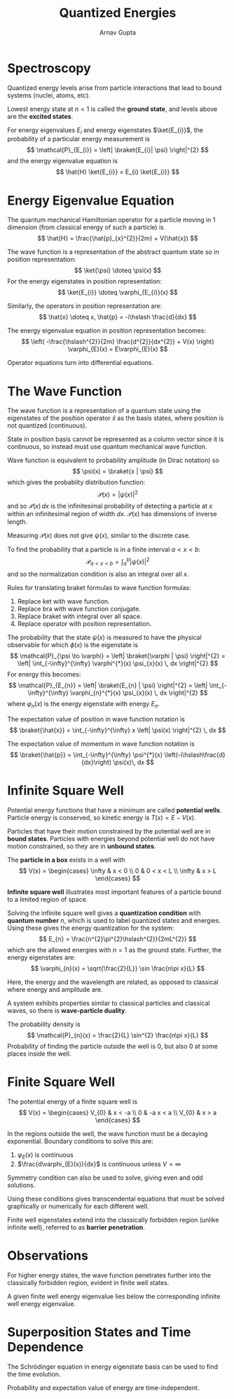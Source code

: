 #+title: Quantized Energies
#+author: Arnav Gupta
#+LATEX_HEADER: \usepackage{parskip,darkmode,braket}
#+LATEX_HEADER: \enabledarkmode

* Spectroscopy
Quantized energy levels arise from particle interactions that lead to bound systems (nuclei, atoms, etc).

Lowest energy state at $n=1$ is called the *ground state*, and levels above are the *excited states*.

For energy eigenvalues $E_{i}$ and energy eigenstates $\ket{E_{i}}$, the probability of a particular
energy measurement is
$$
\mathcal{P}_{E_{i}} = \left| \braket{E_{i}| \psi} \right|^{2}
$$
and the energy eigenvalue equation is
$$
\hat{H} \ket{E_{i}} = E_{i} \ket{E_{i}}
$$

* Energy Eigenvalue Equation
The quantum mechanical Hamiltonian operator for a particle moving in 1 dimension (from classical energy of
such a particle) is
$$
\hat{H} = \frac{\hat{p}_{x}^{2}}{2m} + V(\hat{x})
$$

The wave function is a representation of the abstract quantum state so in position representation:
$$
\ket{\psi} \doteq \psi(x)
$$
For the energy eigenstates in position representation:
$$
\ket{E_{i}} \doteq \varphi_{E_{i}}(x)
$$

Similarly, the operators in position representation are:
$$
\hat{x} \doteq x, \hat{p} = -i\hslash \frac{d}{dx}
$$

The energy eigenvalue equation in position representation becomes:
$$
\left( -\frac{\hslash^{2}}{2m} \frac{d^{2}}{dx^{2}} + V(x) \right) \varphi_{E}(x) = E\varphi_{E}(x)
$$

Operator equations turn into differential equations.

* The Wave Function
The wave function is a representation of a quantum state using the eigenstates of the position
operator $\hat{x}$ as the basis states, where position is not quantized (continuous).

State in position basis cannot be represented as a column vector since it is continuous, so instead
must use quantum mechanical wave function.

Wave function is equivalent to probability amplitude (in Dirac notation) so
$$
\psi(x) = \braket{x | \psi}
$$
which gives the probablity distribution function:
$$
\mathcal{P}(x) = \left| \psi(x) \right|^{2}
$$
and so $\mathcal{P}(x) \, dx$ is the infinitesimal probability of detecting a particle at $x$ within an
infinitesimal region of width $dx$.
$\mathcal{P}(x)$ has dimensions of inverse length.

Measuring $\mathcal{P}(x)$ does not give $\psi(x)$, similar to the discrete case.

To find the probability that a particle is in a finite interval $a < x < b$:
$$
\mathcal{P}_{a < x < b} = \int_{a}^{b} \left| \psi(x) \right|^{2}
$$
and so the normalization condition is also an integral over all $x$.

Rules for translating braket formulas to wave function formulas:
1. Replace ket with wave function.
2. Replace bra with wave function conjugate.
3. Replace braket with integral over all space.
4. Replace operator with position representation.

The probability that the state $\psi(x)$ is measured to have the physical observable for which
$\phi(x)$ is the eigenstate is
$$
\mathcal{P}_{\psi \to \varphi} = \left| \braket{\varphi | \psi} \right|^{2}
= \left| \int_{-\infty}^{\infty} \varphi^{*}(x) \psi_{x}(x) \, dx \right|^{2}
$$
For energy this becomes:
$$
\mathcal{P}_{E_{n}} = \left| \braket{E_{n} | \psi} \right|^{2}
= \left| \int_{-\infty}^{\infty} \varphi_{n}^{*}(x) \psi_{x}(x) \, dx \right|^{2}
$$
where $\varphi_{n}(x)$ is the energy eigenstate with energy $E_{n}$.

The expectation value of position in wave function notation is
$$
\braket{\hat{x}} = \int_{-\infty}^{\infty} x \left| \psi(x) \right|^{2} \, dx
$$

The expectation value of momentum in wave function notation is
$$
\braket{\hat{p}} = \int_{-\infty}^{\infty} \psi^{*}(x) \left(-i\hslash\frac{d}{dx}\right) \psi(x)\, dx
$$

* Infinite Square Well
Potential energy functions that have a minimum are called *potential wells*.
Particle energy is conserved, so kinetic energy is $T(x) = E - V(x)$.

Particles that have their motion constrained by the potential well are in *bound states*.
Particles with energies beyond potential well do not have motion constrained, so they are in
*unbound states*.

The *particle in a box* exists in a well with
$$
V(x) = \begin{cases}
        \infty & x < 0 \\
        0 & 0 < x < L \\
        \infty & x > L
\end{cases}
$$

*Infinite square well* illustrates most important features of a particle bound to a limited region of space.

Solving the infinite square well gives a *quantization condition* with *quantum number* $n$, which is
used to label quantized states and energies.
Using these gives the energy quantization for the system:
$$
E_{n} = \frac{n^{2}\pi^{2}\hslash^{2}}{2mL^{2}}
$$
which are the allowed energies with $n=1$ as the ground state.
Further, the energy eigenstates are:
$$
\varphi_{n}(x) = \sqrt{\frac{2}{L}} \sin \frac{n\pi x}{L}
$$

Here, the energy and the wavelength are related, as opposed to classical where energy and amplitude are.

A system exhibits properties similar to classical particles and classical waves, so there is
*wave-particle duality*.

The probability density is
$$
\mathcal{P}_{n}(x) = \frac{2}{L} \sin^{2} \frac{n\pi x}{L}
$$
Probability of finding the particle outside the well is 0, but also 0 at some places inside the well.

* Finite Square Well
The potential energy of a finite square well is
$$
V(x) = \begin{cases}
       V_{0} & x < -a \\
       0 & -a x < a \\
       V_{0} & x > a
\end{cases}
$$

In the regions outside the well, the wave function must be a decaying exponential.
Boundary conditions to solve this are:
1. $\varphi_{E}(x)$ is continuous
2. $\frac{d\varphi_{E}(x)}{dx}$ is continuous unless $V = \infty$

Symmetry condition can also be used to solve, giving even and odd solutions.

Using these conditions gives transcendental equations that must be solved graphically or numerically
for each different well.

Finite well eigenstates extend into the classically forbidden region (unlike infinite well),
referred to as *barrier penetration*.

* Observations
For higher energy states, the wave function penetrates further into the classically forbidden region,
evident in finite well states.

A given finite well energy eigenvalue lies below the corresponding infinite well energy eigenvalue.

* Superposition States and Time Dependence
The Schrödinger equation in energy eigenstate basis can be used to find the time evolution.

Probability and expectation value of energy are time-independent.
